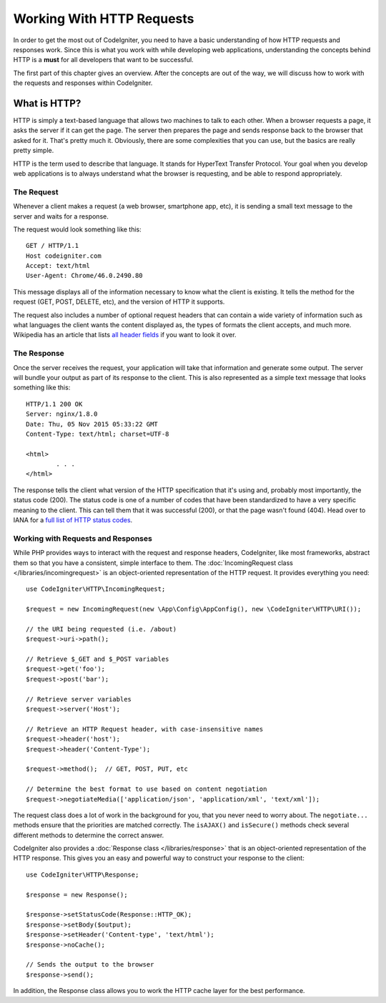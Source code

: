 ##########################
Working With HTTP Requests
##########################

In order to get the most out of CodeIgniter, you need to have a basic understanding of how HTTP requests
and responses work. Since this is what you work with while developing web applications, understanding the
concepts behind HTTP is a **must** for all developers that want to be successful.

The first part of this chapter gives an overview. After the concepts are out of the way, we will discuss
how to work with the requests and responses within CodeIgniter.

What is HTTP?
=============

HTTP is simply a text-based language that allows two machines to talk to each other. When a browser
requests a page, it asks the server if it can get the page. The server then prepares the page and sends
response back to the browser that asked for it. That's pretty much it. Obviously, there are some complexities
that you can use, but the basics are really pretty simple.

HTTP is the term used to describe that language. It stands for HyperText Transfer Protocol. Your goal when
you develop web applications is to always understand what the browser is requesting, and be able to
respond appropriately.

The Request
-----------
Whenever a client makes a request (a web browser, smartphone app, etc), it is sending a small text message
to the server and waits for a response.

The request would look something like this::

	GET / HTTP/1.1
	Host codeigniter.com
	Accept: text/html
	User-Agent: Chrome/46.0.2490.80

This message displays all of the information necessary to know what the client is existing. It tells the
method for the request (GET, POST, DELETE, etc), and the version of HTTP it supports.

The request also includes a number of optional request headers that can contain a wide variety of
information such as what languages the client wants the content displayed as, the types of formats the
client accepts, and much more. Wikipedia has an article that lists `all header fields
<https://en.wikipedia.org/wiki/List_of_HTTP_header_fields>`_ if you want to look it over.

The Response
------------

Once the server receives the request, your application will take that information and generate some output.
The server will bundle your output as part of its response to the client. This is also represented as
a simple text message that looks something like this::

	HTTP/1.1 200 OK
	Server: nginx/1.8.0
	Date: Thu, 05 Nov 2015 05:33:22 GMT
	Content-Type: text/html; charset=UTF-8

	<html>
		. . .
	</html>


The response tells the client what version of the HTTP specification that it's using and, probably most
importantly, the status code (200). The status code is one of a number of codes that have been standardized
to have a very specific meaning to the client. This can tell them that it was successful (200), or that the page
wasn't found (404). Head over to IANA for a `full list of HTTP status codes
<https://www.iana.org/assignments/http-status-codes/http-status-codes.xhtml>`_.

Working with Requests and Responses
-----------------------------------

While PHP provides ways to interact with the request and response headers, CodeIgniter, like most frameworks,
abstract them so that you have a consistent, simple interface to them. The :doc:`IncomingRequest class </libraries/incomingrequest>`
is an object-oriented representation of the HTTP request. It provides everything you need::

  use CodeIgniter\HTTP\IncomingRequest;

  $request = new IncomingRequest(new \App\Config\AppConfig(), new \CodeIgniter\HTTP\URI());

  // the URI being requested (i.e. /about)
  $request->uri->path();

  // Retrieve $_GET and $_POST variables
  $request->get('foo');
  $request->post('bar');

  // Retrieve server variables
  $request->server('Host');

  // Retrieve an HTTP Request header, with case-insensitive names
  $request->header('host');
  $request->header('Content-Type');

  $request->method();  // GET, POST, PUT, etc

  // Determine the best format to use based on content negotiation
  $request->negotiateMedia(['application/json', 'application/xml', 'text/xml']);


The request class does a lot of work in the background for you, that you never need to worry about.
The ``negotiate...`` methods ensure that the priorities are matched correctly. The ``isAJAX()`` and ``isSecure()``
methods check several different methods to determine the correct answer.

CodeIgniter also provides a :doc:`Response class </libraries/response>` that is an object-oriented representation
of the HTTP response. This gives you an easy and powerful way to construct your response to the client::

  use CodeIgniter\HTTP\Response;

  $response = new Response();

  $response->setStatusCode(Response::HTTP_OK);
  $response->setBody($output);
  $response->setHeader('Content-type', 'text/html');
  $response->noCache();

  // Sends the output to the browser
  $response->send();

In addition, the Response class allows you to work the HTTP cache layer for the best performance.